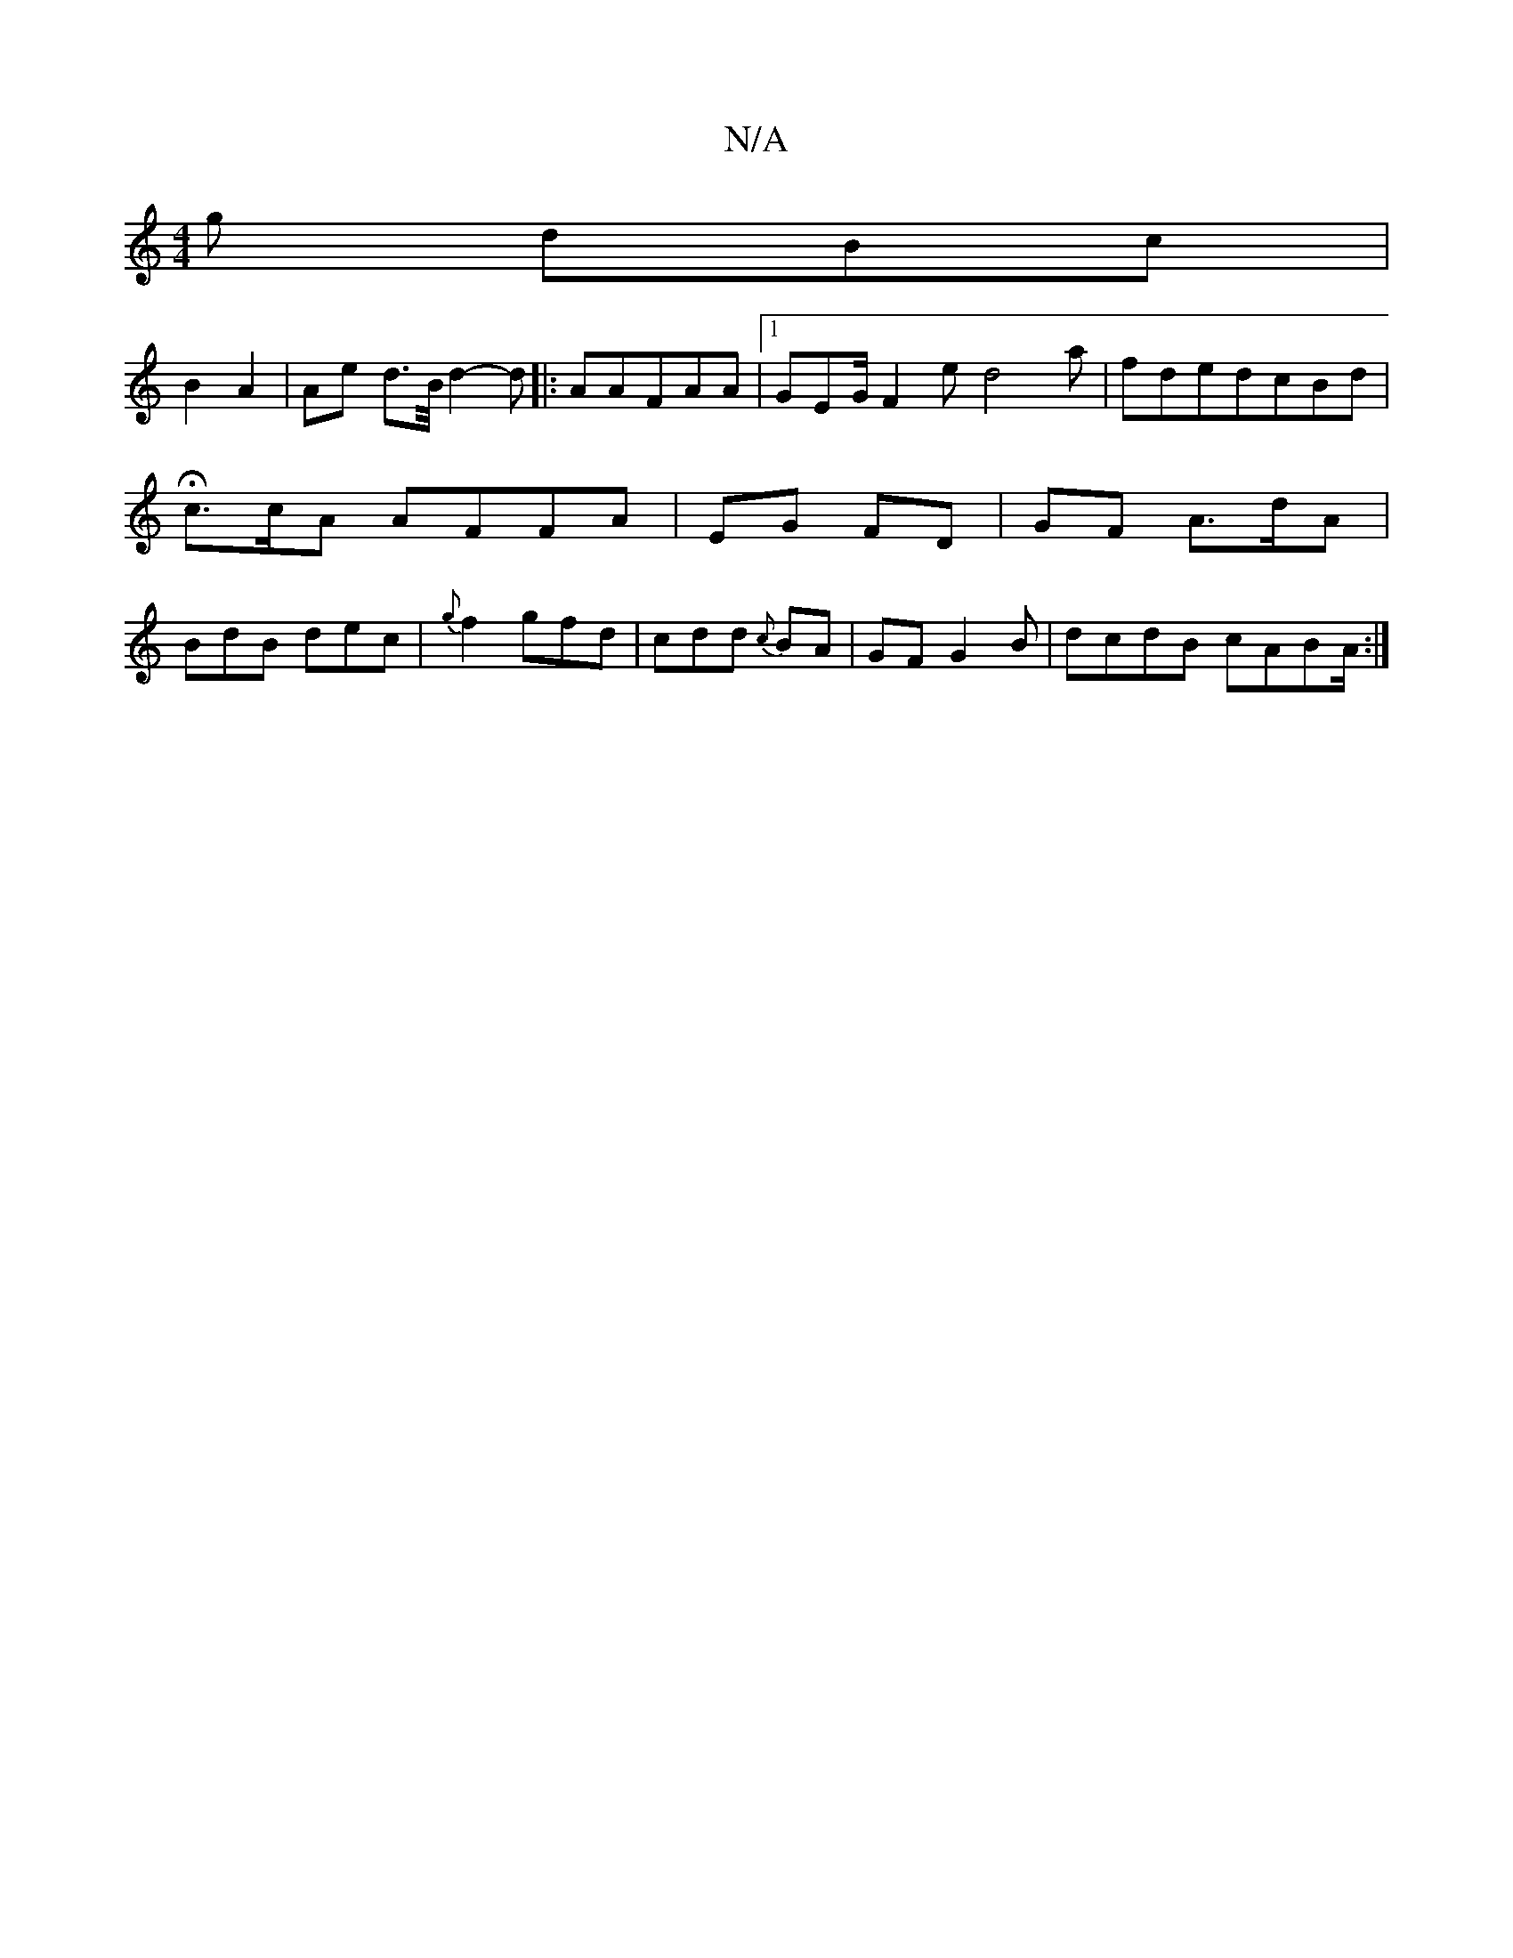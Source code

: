 X:1
T:N/A
M:4/4
R:N/A
K:Cmajor
g dBc |
B2 A2 | Ae d>B/ d2-d|: A}AFAA|1 GEG/ F2 e d4a|fdedcBd | Hc>cA AFFA|EG FD | GF A>dA|BdB dec|{g}f2 gfd| cdd {c}BA | GF G2B|dcdB cABA/:|

|: GC |
dfB A2E | FA c>AA|d2 d2 d2 | B,>cA BAAF | BG G>d/